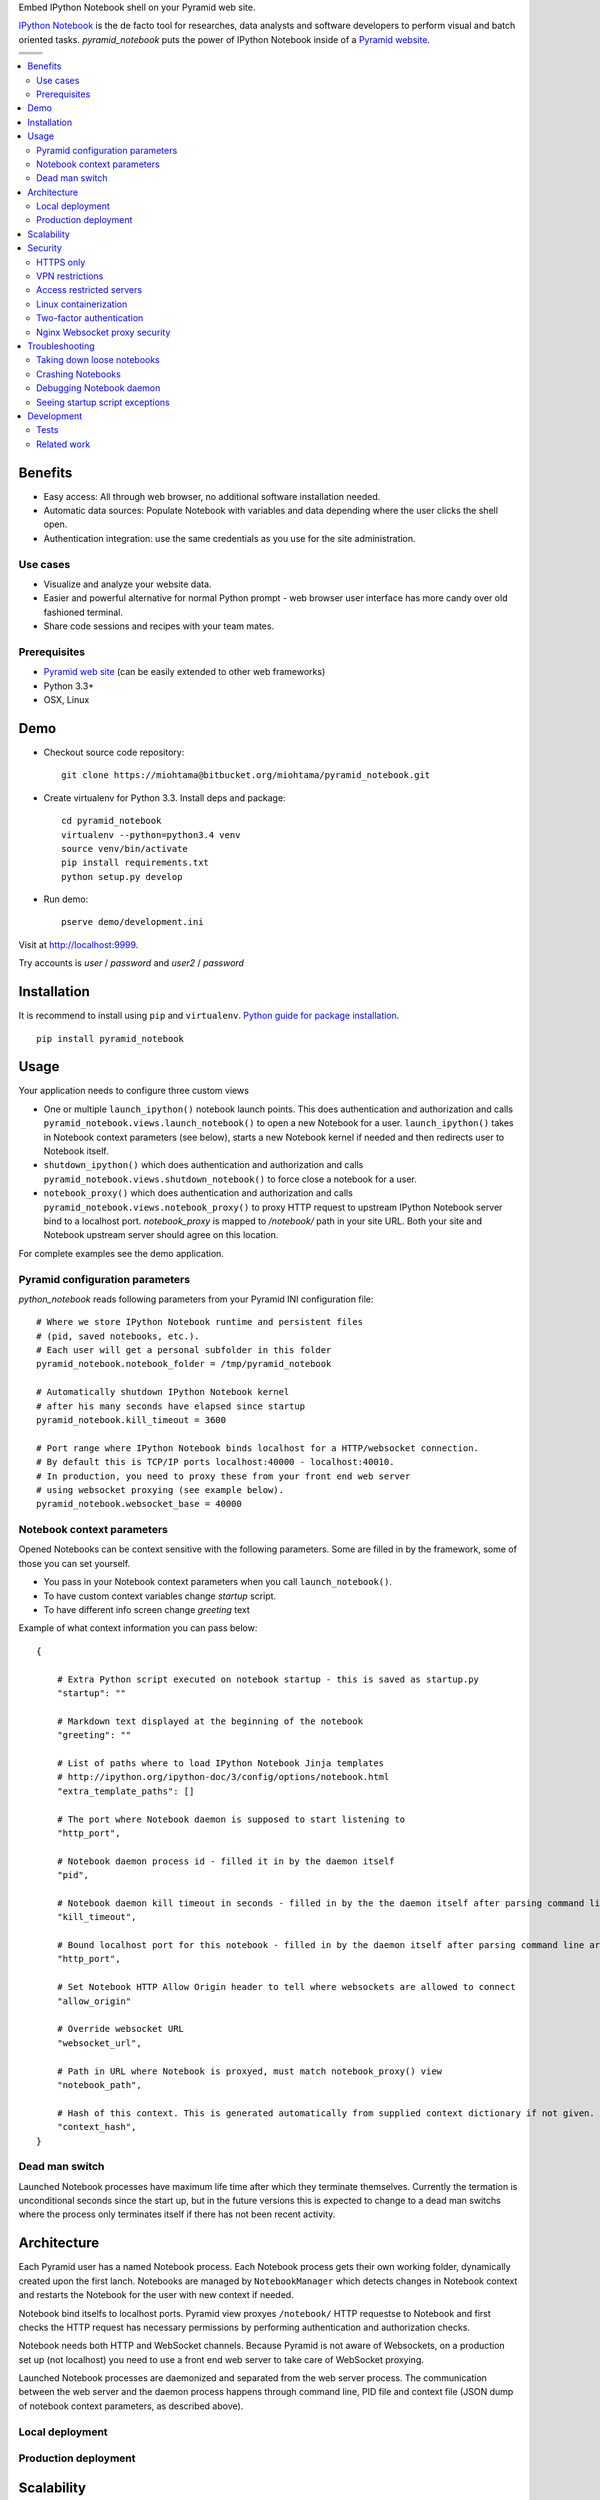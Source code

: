 Embed IPython Notebook shell on your Pyramid web site.

`IPython Notebook <http://ipython.org/notebook.html>`_ is the de facto tool for researches, data analysts and software developers to perform visual and batch oriented tasks. *pyramid_notebook* puts the power of IPython Notebook inside of a `Pyramid website <http://www.pylonsproject.org/projects/pyramid/about>`_.

.. |docs| image:: https://readthedocs.org/projects/cryptoassetscore/badge/?version=latest
    :target: http://cryptoassetscore.readthedocs.org/en/latest/

.. |ci| image:: https://drone.io/bitbucket.org/miohtama/pyramid_notebook/status.png
    :target: https://drone.io/bitbucket.org/miohtama/pyramid_notebook/latest

.. |cov| image:: https://codecov.io/bitbucket/miohtama/pyramid_notebook/coverage.svg?branch=master
    :target: https://codecov.io/bitbucket/miohtama/pyramid_notebook?branch=master

.. |downloads| image:: https://pypip.in/download/pyramid_notebook/badge.png
    :target: https://pypi.python.org/pypi/pyramid_notebook/
    :alt: Downloads

.. |latest| image:: https://pypip.in/version/pyramid_notebook/badge.png
    :target: https://pypi.python.org/pypi/pyramid_notebook/
    :alt: Latest Version

.. |license| image:: https://pypip.in/license/pyramid_notebook/badge.png
    :target: https://pypi.python.org/pypi/pyramid_notebook/
    :alt: License

.. |versions| image:: https://pypip.in/py_versions/pyramid_notebook/badge.png
    :target: https://pypi.python.org/pypi/pyramid_notebook/
    :alt: Supported Python versions

+-----------+-----------+
| |cov|     ||downloads||
+-----------+-----------+
| |ci|      | |license| |
+-----------+-----------+
| |versions|| |latest|  |
+-----------+-----------+

.. contents:: :local:

Benefits
=========

* Easy access: All through web browser, no additional software installation needed.

* Automatic data sources: Populate Notebook with variables and data depending where the user clicks the shell open.

* Authentication integration: use the same credentials as you use for the site administration.

Use cases
---------

* Visualize and analyze your website data.

* Easier and powerful alternative for normal Python prompt - web browser user interface has more candy over old fashioned terminal.

* Share code sessions and recipes with your team mates.

Prerequisites
-------------

* `Pyramid web site <http://www.pylonsproject.org/projects/pyramid/about>`_ (can be easily extended to other web frameworks)

* Python 3.3+

* OSX, Linux

Demo
====

* Checkout source code repository::

    git clone https://miohtama@bitbucket.org/miohtama/pyramid_notebook.git

* Create virtualenv for Python 3.3. Install deps and package::

    cd pyramid_notebook
    virtualenv --python=python3.4 venv
    source venv/bin/activate
    pip install requirements.txt
    python setup.py develop

* Run demo::

    pserve demo/development.ini

Visit at `http://localhost:9999 <http://localhost:9999>`_.

Try accounts is *user* / *password* and *user2* / *password*

Installation
============

It is recommend to install using ``pip`` and ``virtualenv``. `Python guide for package installation <https://packaging.python.org/en/latest/installing.html>`_. ::

    pip install pyramid_notebook

Usage
=====

Your application needs to configure three custom views

* One or multiple ``launch_ipython()`` notebook launch points. This does authentication and authorization and calls ``pyramid_notebook.views.launch_notebook()`` to open a new Notebook for a user. ``launch_ipython()`` takes in Notebook context parameters (see below), starts a new Notebook kernel if needed and then redirects user to Notebook itself.

* ``shutdown_ipython()`` which does authentication and authorization and calls ``pyramid_notebook.views.shutdown_notebook()`` to force close a notebook for a user.

* ``notebook_proxy()`` which does authentication and authorization and calls ``pyramid_notebook.views.notebook_proxy()`` to proxy HTTP request to upstream IPython Notebook server bind to a localhost port. `notebook_proxy` is mapped to `/notebook/` path in your site URL. Both your site and Notebook upstream server should agree on this location.

For complete examples see the demo application.

Pyramid configuration parameters
--------------------------------

*python_notebook* reads following parameters from your Pyramid INI configuration file::

    # Where we store IPython Notebook runtime and persistent files
    # (pid, saved notebooks, etc.).
    # Each user will get a personal subfolder in this folder
    pyramid_notebook.notebook_folder = /tmp/pyramid_notebook

    # Automatically shutdown IPython Notebook kernel
    # after his many seconds have elapsed since startup
    pyramid_notebook.kill_timeout = 3600

    # Port range where IPython Notebook binds localhost for a HTTP/websocket connection.
    # By default this is TCP/IP ports localhost:40000 - localhost:40010.
    # In production, you need to proxy these from your front end web server
    # using websocket proxying (see example below).
    pyramid_notebook.websocket_base = 40000

Notebook context parameters
---------------------------

Opened Notebooks can be context sensitive with the following parameters. Some are filled in by the framework, some of those you can set yourself.

* You pass in your Notebook context parameters when you call ``launch_notebook()``.

* To have custom context variables change *startup* script.

* To have different info screen change *greeting* text

Example of what context information you can pass below::

    {

        # Extra Python script executed on notebook startup - this is saved as startup.py
        "startup": ""

        # Markdown text displayed at the beginning of the notebook
        "greeting": ""

        # List of paths where to load IPython Notebook Jinja templates
        # http://ipython.org/ipython-doc/3/config/options/notebook.html
        "extra_template_paths": []

        # The port where Notebook daemon is supposed to start listening to
        "http_port",

        # Notebook daemon process id - filled it in by the daemon itself
        "pid",

        # Notebook daemon kill timeout in seconds - filled in by the the daemon itself after parsing command line arguments
        "kill_timeout",

        # Bound localhost port for this notebook - filled in by the daemon itself after parsing command line arguments
        "http_port",

        # Set Notebook HTTP Allow Origin header to tell where websockets are allowed to connect
        "allow_origin"

        # Override websocket URL
        "websocket_url",

        # Path in URL where Notebook is proxyed, must match notebook_proxy() view
        "notebook_path",

        # Hash of this context. This is generated automatically from supplied context dictionary if not given. If the hash changes the notebook is restarted with new context data.
        "context_hash",
    }


Dead man switch
---------------

Launched Notebook processes have maximum life time after which they terminate themselves. Currently the termation is unconditional seconds since the start up, but in the future versions this is expected to change to a dead man switchs where the process only terminates itself if there has not been recent activity.

Architecture
============

Each Pyramid user has a named Notebook process. Each Notebook process gets their own working folder, dynamically created upon the first lanch. Notebooks are managed by ``NotebookManager`` which detects changes in Notebook context and restarts the Notebook for the user with new context if needed.

Notebook bind itselfs to localhost ports. Pyramid view proxyes ``/notebook/`` HTTP requestse to Notebook and first checks the HTTP request has necessary permissions by performing authentication and authorization checks.

Notebook needs both HTTP and WebSocket channels. Because Pyramid is not aware of Websockets, on a production set up (not localhost) you need to use a front end web server to take care of WebSocket proxying.

Launched Notebook processes are daemonized and separated from the web server process. The communication between the web server and the daemon process happens through command line, PID file and context file (JSON dump of notebook context parameters, as described above).

Local deployment
----------------

.. image :: docs/localhost_deployment.png


Production deployment
---------------------

.. image :: docs/localhost_deployment.png



Scalability
===========

The tool is intended for team internal use only. The default settings limit the number of users who can create and access notebooks to 10 people.

Currently a new daemon process is launched for each user in non-scalable manner. If 100+ users scalability is required there exist seveal ways to make the tool more lightweight.

Security
========

With great power comes great responsibility.

.. note::

    Giving a user *pyramid_notebook* access is equal to giving him/her SSH access to a website UNIX user.

*pyramid_notebook* relies on user authorization and authentication by Pyramid web framework. It is your site, so the authentication and authorization system is as good as you made it to be. If you do not feel comfortable exposing this much of power over website authentication, you can still have notebook sessions e.g. over SSH tunneling.

Below are some security matters you should consider.

HTTPS only
------------------------------

*pyramid_notebook* accepts HTTPS connections only. HTTP connections are unencrypted and leaking information over HTTP could lead severe compromises.

VPN restrictions
----------------

You can configure your web server to allow access to */notebook/* URLs from whitelisted IP networks only.

Access restricted servers
-------------------------

You do not need to run *pyramid_notebook* sessions on the main web servers. You can configure a server with limited data and code separately for running *pyramid_notebook*.

The access restricted server can have

* Read-only account on the database

* Source code and configuration files containing sensitive secrets removed (HTTPS keys, API tokens, etc.)

Linux containerization
----------------------

Notebook process can be made to start inside Linux container. Thus, it would still run on the same server, but you can limit the access to file system and network by the kernel. `Read more about Linux cgroups <http://en.wikipedia.org/wiki/Cgroups>`_.

Two-factor authentication
-------------------------

Consider requiring your website admins to use `two-factor authentication <http://en.wikipedia.org/wiki/Two_factor_authentication>`_ to protect against admin credential loss due to malware, keylogging and such nasties. Example `two-factor library for Python <http://code.thejeshgn.com/pyg2fa>`_.

Nginx Websocket proxy security
------------------------------

The current receipt of using Nginx websocket proxying here is naive: it does not perform Pyramid authentication for websockets communications. However, what it does is that it limits available requests to IPython ``channels`` endpoint only.

* The URLs server here look like: ``http://localhost:8080/api/kernels/2d409b3d-2655-4590-afe6-b37cb6e92622/channels?session_id=3E8D268493B647B983A6B3500489371``

* The URL routing is declared here: https://github.com/ipython/ipython/blob/3.x/IPython/html/services/kernels/handlers.py#L287

* This endpoint is limited to *Can "Upgrade" only to "WebSocket".* requests - all other HTTP requests will get this error message.

*

* The request handler checks that this endpoint has only (IPython) authenticated users only: https://github.com/ipython/ipython/blob/3.x/IPython/html/base/zmqhandlers.py#L217

The future versions will replace Nginx proxying receipt with either

* Mini websocket proxy server which also performs Pyramid authentication and does mapping to a correct localhost port/process automatically

* The whole architecture is built around single IPython Notebook port and process concept, using IPython Notebook profiles instead of processes for user separation

Troubleshooting
===============

Taking down loose notebooks
---------------------------

In the case the notebook daemon processes get stuck, e.g. by user starting a infinite loop and do not terminate properly, you can take them down.

* Any time you launch a notebook with different context (different parameters) for the user, the prior notebook process gets terminated forcefully

* You can manually terminate all notebook processes. Ex::

    pkill -f notebook_daemon.py

Crashing Notebooks
------------------

The following are indication of crashed Notebook process.
The following page on Notebook when you try try to start Notebook through web:

    Apparently IPython Notebook daemon process is not running for user

... or the IPython Notebook dialog *Connecting failed* and connecting to kernel does not work.

Notebook has most likely died because of Python exception. There exists a file ``notebook.stderr.log``, one per each user, where you should be able to read traceback what happened.

Debugging Notebook daemon
-------------------------

The notebook daemon can be started from a command line and supports normal UNIX daemon ``start``, ``stop`` and ``fg`` commands. You need to give mandatory pid file, working folder, HTTP port and kill timeout arguments.

Example how to start Notebook daemon manually::

    python $SOMEWHERE/pyramid_notebook/server/notebook_daemon.py fg /tmp/pyramid_notebook/$USER/notebook.pid /tmp/pyramid_notebook/$USER 8899 3600


Seeing startup script exceptions
--------------------------------

If the startup script does not populate your Notebook with default variables as you hope, you can always do

* ``print(locals())`` to see what local variables are set

* ``print(gocals())`` to see what global variables are set

* Manually execute startup script inside IPython Notebook, e.g. ``exec(open("/private/tmp/pyramid_notebook/user-1/.ipython/profile_default/startup/startup.py").read())``

Development
===========

* `Source code <https://bitbucket.org/miohtama/pyramid_notebook>`_

* `Issue tracker <https://bitbucket.org/miohtama/pyramid_notebook>`_

* `Documentation <https://bitbucket.org/miohtama/pyramid_notebook>`_

Tests
-----

.. note ::

    Due to complexity of IPython Notebook interaction browser tests must be executed with full Firefox or Chrome driver.

Install test dependencies::

    pip install -e ".[test]"

Running single test::

     py.test tests/* --splinter-webdriver=firefox --splinter-make-screenshot-on-failure=false --ini=pyramid_notebook/demo/development.ini -s -k test_notebook_template

Run full test coverage::

    py.test tests/* --cov pyramid_notebook --cov-report xml --splinter-webdriver=firefox --splinter-make-screenshot-on-failure=false --ini=pyramid_notebook/demo/development.ini -s -k test_notebook_template

Running UWSGI server with websockets::

    uwsgi --virtualenv=venv --wsgi-file=pyramid_notebook/demo/wsgi.py --pythonpath=venv/bin/python uwsgi.ini

Related work
------------

* https://github.com/Carreau/IPython-notebook-proxy

* https://github.com/UnataInc/ipydra/tree/master/ipydrar
